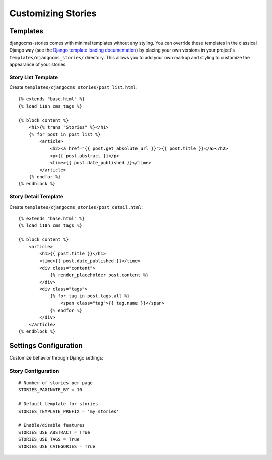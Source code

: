 ####################
Customizing Stories
####################

Templates
=========

djangocms-stories comes with minimal templates without any styling. You can override these templates in the classical
Django way (see the `Django template loading documentation <https://docs.djangoproject.com/en/stable/topics/templates/#template-loading>`_)
by placing your own versions in your project's ``templates/djangocms_stories/`` directory.
This allows you to add your own markup and styling to customize the appearance of your stories.

Story List Template
-------------------

Create ``templates/djangocms_stories/post_list.html``::

    {% extends "base.html" %}
    {% load i18n cms_tags %}

    {% block content %}
        <h1>{% trans "Stories" %}</h1>
        {% for post in post_list %}
            <article>
                <h2><a href="{{ post.get_absolute_url }}">{{ post.title }}</a></h2>
                <p>{{ post.abstract }}</p>
                <time>{{ post.date_published }}</time>
            </article>
        {% endfor %}
    {% endblock %}

Story Detail Template
----------------------

Create ``templates/djangocms_stories/post_detail.html``::

    {% extends "base.html" %}
    {% load i18n cms_tags %}

    {% block content %}
        <article>
            <h1>{{ post.title }}</h1>
            <time>{{ post.date_published }}</time>
            <div class="content">
                {% render_placeholder post.content %}
            </div>
            <div class="tags">
                {% for tag in post.tags.all %}
                    <span class="tag">{{ tag.name }}</span>
                {% endfor %}
            </div>
        </article>
    {% endblock %}


.. seealso::

    For more detailed information on creating your own templates, refer
    to the :ref:`custom_templates` chapter.


Settings Configuration
======================

Customize behavior through Django settings:

Story Configuration
-------------------

::

    # Number of stories per page
    STORIES_PAGINATE_BY = 10

    # Default template for stories
    STORIES_TEMPLATE_PREFIX = 'my_stories'

    # Enable/disable features
    STORIES_USE_ABSTRACT = True
    STORIES_USE_TAGS = True
    STORIES_USE_CATEGORIES = True

.. seealso::

    For more detailed information on available settings, refer
    to the :ref:`settings` chapter.
